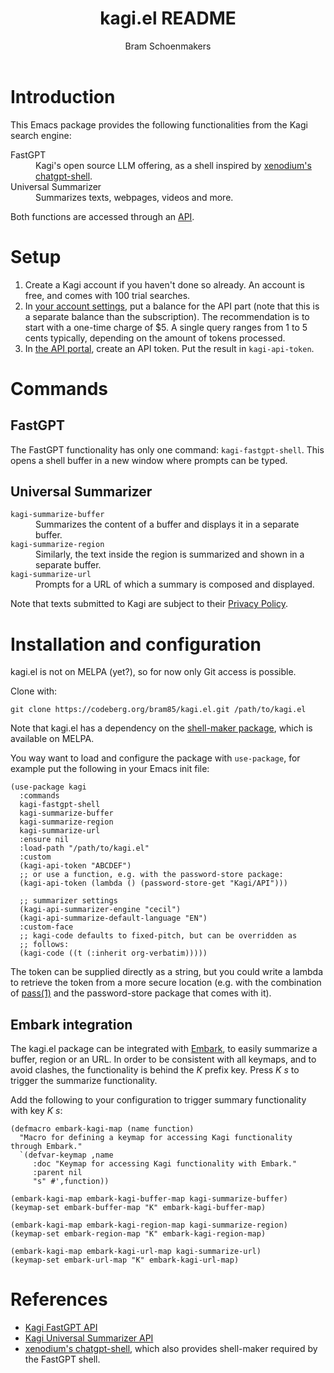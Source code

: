 #+title: kagi.el README
#+author: Bram Schoenmakers

* Introduction

This Emacs package provides the following functionalities from the Kagi search engine:

- FastGPT :: Kagi's open source LLM offering, as a shell inspired by [[https://github.com/xenodium/chatgpt-shell][xenodium's chatgpt-shell]].
- Universal Summarizer :: Summarizes texts, webpages, videos and more.

Both functions are accessed through an [[https://help.kagi.com/kagi/api/overview.html][API]].

* Setup

1. Create a Kagi account if you haven't done so already. An account is free, and comes with 100 trial searches.
2. In [[https://kagi.com/settings?p=billing_api][your account settings]], put a balance for the API part (note that this is a separate balance than the subscription). The recommendation is to start with a one-time charge of $5. A single query ranges from 1 to 5 cents typically, depending on the amount of tokens processed.
3. In [[https://kagi.com/settings?p=api][the API portal]], create an API token. Put the result in ~kagi-api-token~.

* Commands

** FastGPT

The FastGPT functionality has only one command: =kagi-fastgpt-shell=. This opens a shell buffer in a new window where prompts can be typed.

** Universal Summarizer

- =kagi-summarize-buffer= :: Summarizes the content of a buffer and displays it in a separate buffer.
- =kagi-summarize-region= :: Similarly, the text inside the region is summarized and shown in a separate buffer.
- =kagi-summarize-url= :: Prompts for a URL of which a summary is composed and displayed.

Note that texts submitted to Kagi are subject to their [[https://kagi.com/privacy#Summarizer][Privacy Policy]].

* Installation and configuration

kagi.el is not on MELPA (yet?), so for now only Git access is possible.

Clone with:

: git clone https://codeberg.org/bram85/kagi.el.git /path/to/kagi.el

Note that kagi.el has a dependency on the [[https://melpa.org/#/shell-maker][shell-maker package]], which is available on MELPA.

You way want to load and configure the package with ~use-package~, for example put the following in your Emacs init file:

#+begin_src elisp
  (use-package kagi
    :commands
    kagi-fastgpt-shell
    kagi-summarize-buffer
    kagi-summarize-region
    kagi-summarize-url
    :ensure nil
    :load-path "/path/to/kagi.el"
    :custom
    (kagi-api-token "ABCDEF")
    ;; or use a function, e.g. with the password-store package:
    (kagi-api-token (lambda () (password-store-get "Kagi/API")))

    ;; summarizer settings
    (kagi-api-summarizer-engine "cecil")
    (kagi-api-summarize-default-language "EN")
    :custom-face
    ;; kagi-code defaults to fixed-pitch, but can be overridden as
    ;; follows:
    (kagi-code ((t (:inherit org-verbatim)))))
#+end_src

The token can be supplied directly as a string, but you could write a lambda to retrieve the token from a more secure location (e.g. with the combination of [[https://passwordstore.org/][pass(1)]] and the password-store package that comes with it).

** Embark integration

The kagi.el package can be integrated with [[https://github.com/oantolin/embark][Embark]], to easily summarize a buffer, region or an URL. In order to be consistent with all keymaps, and to avoid clashes, the functionality is behind the /K/ prefix key. Press /K s/ to trigger the summarize functionality.

Add the following to your configuration to trigger summary functionality with key /K s/:

#+begin_src elisp
  (defmacro embark-kagi-map (name function)
    "Macro for defining a keymap for accessing Kagi functionality through Embark."
    `(defvar-keymap ,name
       :doc "Keymap for accessing Kagi functionality with Embark."
       :parent nil
       "s" #',function))

  (embark-kagi-map embark-kagi-buffer-map kagi-summarize-buffer)
  (keymap-set embark-buffer-map "K" embark-kagi-buffer-map)

  (embark-kagi-map embark-kagi-region-map kagi-summarize-region)
  (keymap-set embark-region-map "K" embark-kagi-region-map)

  (embark-kagi-map embark-kagi-url-map kagi-summarize-url)
  (keymap-set embark-url-map "K" embark-kagi-url-map)
#+end_src

* References

- [[https://help.kagi.com/kagi/api/fastgpt.html][Kagi FastGPT API]]
- [[https://help.kagi.com/kagi/api/summarizer.html][Kagi Universal Summarizer API]]
- [[https://github.com/xenodium/chatgpt-shell][xenodium's chatgpt-shell]], which also provides shell-maker required by the FastGPT shell.
